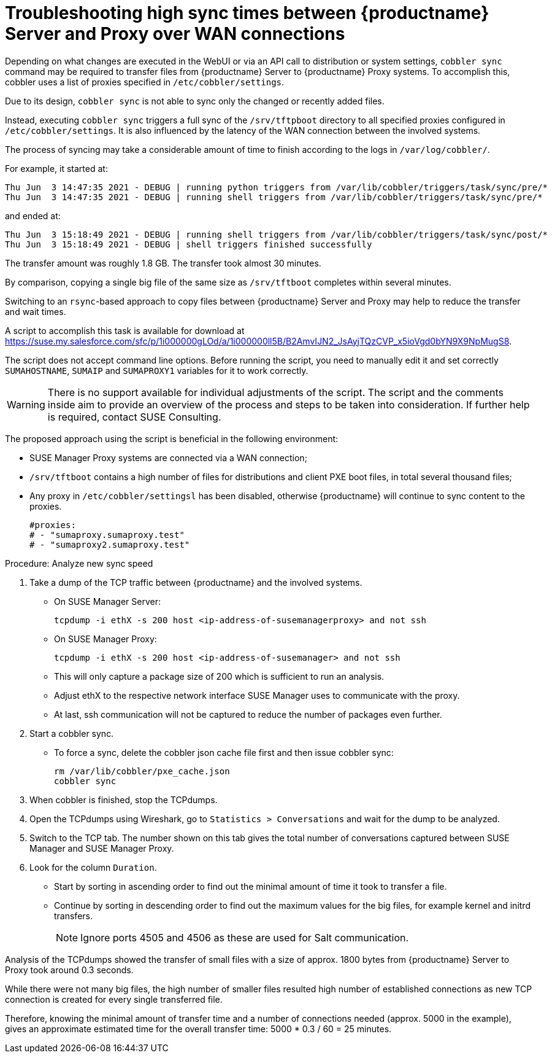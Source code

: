 [[troubleshooting-high-sync-times-over-wan]]
= Troubleshooting high sync times between {productname} Server and Proxy over WAN connections

////
PUT THIS COMMENT AT THE TOP OF TROUBLESHOOTING SECTIONS

Troubleshooting format:

One sentence each:
Cause: What created the problem?
Consequence: What does the user see when this happens?
Fix: What can the user do to fix this problem?
Result: What happens after the user has completed the fix?

If more detailed instructions are required, put them in a "Resolving" procedure:
.Procedure: Resolving Widget Wobbles
. First step
. Another step
. Last step
////




Depending on what changes are executed in the WebUI or via an API call to distribution or system settings, [literal]``cobbler sync`` command may be required to transfer files from {productname} Server to {productname} Proxy systems.
To accomplish this, cobbler uses a list of proxies specified in [literal]``/etc/cobbler/settings``.

Due to its design, [literal]``cobbler sync`` is not able to sync only the changed or recently added files.

Instead, executing [literal]``cobbler sync`` triggers a full sync of the [literal]``/srv/tftpboot`` directory to all specified proxies configured in [literal]``/etc/cobbler/settings``.
It is also influenced by the latency of the WAN connection between the involved systems.

The process of syncing may take a considerable amount of time to finish according to the logs in [literal]``/var/log/cobbler/``.

For example, it started at:

----
Thu Jun  3 14:47:35 2021 - DEBUG | running python triggers from /var/lib/cobbler/triggers/task/sync/pre/*
Thu Jun  3 14:47:35 2021 - DEBUG | running shell triggers from /var/lib/cobbler/triggers/task/sync/pre/*
----

and ended at:

----
Thu Jun  3 15:18:49 2021 - DEBUG | running shell triggers from /var/lib/cobbler/triggers/task/sync/post/*
Thu Jun  3 15:18:49 2021 - DEBUG | shell triggers finished successfully
----

The transfer amount was roughly 1.8 GB.
The transfer took almost 30 minutes.

By comparison, copying a single big file of the same size as [literal]``/srv/tftboot`` completes  within several minutes.


//== Resolution and analysis
Switching to an [literal]``rsync``-based approach to copy files between {productname} Server and Proxy may help to reduce the transfer and wait times.

A script to accomplish this task is available for download at https://suse.my.salesforce.com/sfc/p/1i000000gLOd/a/1i000000ll5B/B2AmvIJN2_JsAyjTQzCVP_x5ioVgd0bYN9X9NpMugS8.

The script does not accept command line options.
Before running the script, you need to manually edit it and set correctly [literal]``SUMAHOSTNAME``, [literal]``SUMAIP`` and [literal]``SUMAPROXY1`` variables for it to work correctly.

[WARNING]
====
There is no support available for individual adjustments of the script.
The script and the comments inside aim to provide an overview of the process and steps to be taken into consideration.
If further help is required, contact SUSE Consulting.
====


The proposed approach using the script is beneficial in the following environment:

* SUSE Manager Proxy systems are connected via a WAN connection;
* [literal]``/srv/tftboot`` contains a high number of files for distributions and client PXE boot files, in total several thousand files;
* Any proxy in [literal]``/etc/cobbler/settingsl`` has been disabled, otherwise {productname} will continue to sync content to the proxies.
+
----
#proxies:
# - "sumaproxy.sumaproxy.test"
# - "sumaproxy2.sumaproxy.test"
----

Procedure: Analyze new sync speed

. Take a dump of the TCP traffic between {productname} and the involved systems.
* On SUSE Manager Server:
+
----
tcpdump -i ethX -s 200 host <ip-address-of-susemanagerproxy> and not ssh
----
+
* On SUSE Manager Proxy:
+
----
tcpdump -i ethX -s 200 host <ip-address-of-susemanager> and not ssh
----
+
* This will only capture a package size of 200 which is sufficient to run an analysis.
* Adjust ethX to the respective network interface SUSE Manager uses to communicate with the proxy.
* At last, ssh communication will not be captured to reduce the number of packages even further.
. Start a cobbler sync.
* To force a sync, delete the cobbler json cache file first and then issue cobbler sync:
+
----
rm /var/lib/cobbler/pxe_cache.json
cobbler sync
----
+
. When cobbler is finished, stop the TCPdumps.
. Open the TCPdumps using Wireshark, go to [guimenu]``Statistics > Conversations`` and wait for the dump to be analyzed.
. Switch to the TCP tab.
  The number shown on this tab gives the total number of conversations captured between SUSE Manager and SUSE Manager Proxy.
. Look for the column [guimenu]``Duration``.
* Start by sorting in ascending order to find out the minimal amount of time it took to transfer a file.
* Continue by sorting in descending order to find out the maximum values for the big files, for example kernel and initrd transfers.
+
[NOTE]
====
Ignore ports 4505 and 4506 as these are used for Salt communication.
====


//=== Conclusion 
Analysis of the TCPdumps showed the transfer of small files with a size of approx. 1800 bytes from {productname} Server to Proxy took around 0.3 seconds.

While there were not many big files, the high number of smaller files resulted high number of established connections as new TCP connection is created for every single transferred file.

Therefore, knowing the minimal amount of transfer time and a number of connections needed (approx. 5000 in the example), gives an approximate estimated time for the overall transfer time: 5000 * 0.3 / 60 = 25 minutes.

